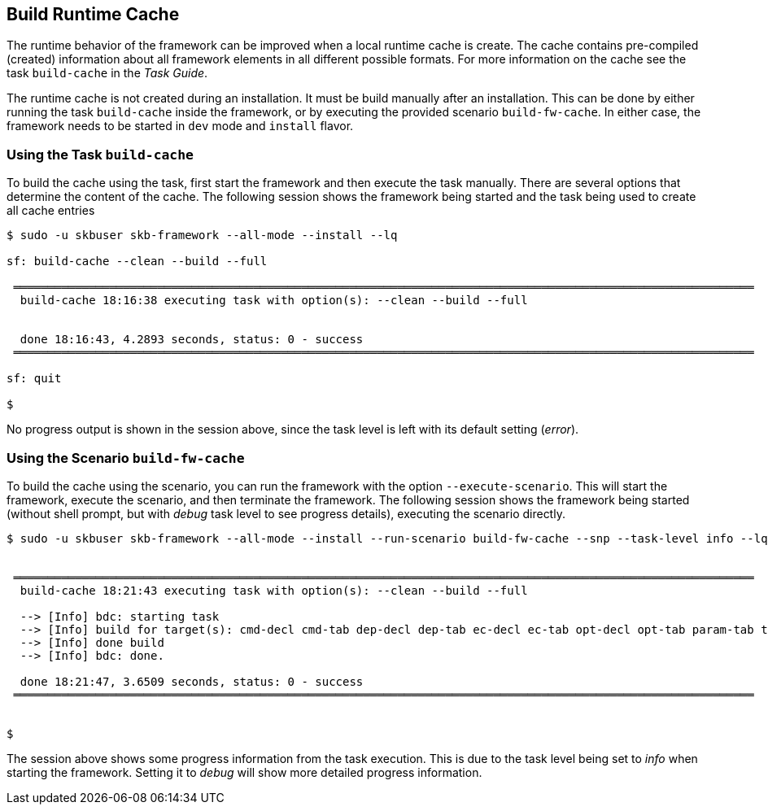 //
// ============LICENSE_START=======================================================
// Copyright (C) 2018-2019 Sven van der Meer. All rights reserved.
// ================================================================================
// This file is licensed under the Creative Commons Attribution-ShareAlike 4.0 International Public License
// Full license text at https://creativecommons.org/licenses/by-sa/4.0/legalcode
// 
// SPDX-License-Identifier: CC-BY-SA-4.0
// ============LICENSE_END=========================================================
//
// @author     Sven van der Meer (vdmeer.sven@mykolab.com)
// @version    0.0.5
//


== Build Runtime Cache
The runtime behavior of the framework can be improved when a local runtime cache is create.
The cache contains pre-compiled (created) information about all framework elements in all different possible formats.
For more information on the cache see the task `build-cache` in the _Task Guide_.

The runtime cache is not created during an installation.
It must be build manually after an installation.
This can be done by either running the task `build-cache` inside the framework,
    or by executing the provided scenario `build-fw-cache`.
In either case, the framework needs to be started in `dev` mode and `install` flavor.


=== Using the Task `build-cache`

To build the cache using the task, first start the framework and then execute the task manually.
There are several options that determine the content of the cache.
The following session shows the framework being started and the task being used to create all cache entries

[source%nowrap,bash,indent=0]
----
$ sudo -u skbuser skb-framework --all-mode --install --lq

sf: build-cache --clean --build --full

 ════════════════════════════════════════════════════════════════════════════════════════════════════════════
  build-cache 18:16:38 executing task with option(s): --clean --build --full


  done 18:16:43, 4.2893 seconds, status: 0 - success
 ════════════════════════════════════════════════════════════════════════════════════════════════════════════

sf: quit

$ 
----

No progress output is shown in the session above, since the task level is left with its default setting (_error_).



=== Using the Scenario `build-fw-cache`

To build the cache using the scenario, you can run the framework with the option `--execute-scenario`.
This will start the framework, execute the scenario, and then terminate the framework.
The following session shows the framework being started (without shell prompt, but with _debug_ task level to see progress details), executing the scenario directly.

[source%nowrap,bash,indent=0]
----
$ sudo -u skbuser skb-framework --all-mode --install --run-scenario build-fw-cache --snp --task-level info --lq


 ════════════════════════════════════════════════════════════════════════════════════════════════════════════
  build-cache 18:21:43 executing task with option(s): --clean --build --full

  --> [Info] bdc: starting task
  --> [Info] build for target(s): cmd-decl cmd-tab dep-decl dep-tab ec-decl ec-tab opt-decl opt-tab param-tab task-decl task-tab tasks
  --> [Info] done build
  --> [Info] bdc: done.

  done 18:21:47, 3.6509 seconds, status: 0 - success
 ════════════════════════════════════════════════════════════════════════════════════════════════════════════


$ 
----

The session above shows some progress information from the task execution.
This is due to the task level being set to _info_ when starting the framework.
Setting it to _debug_ will show more detailed progress information.
